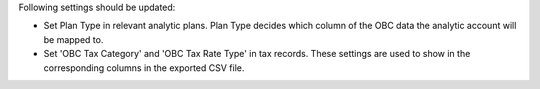Following settings should be updated:

* Set Plan Type in relevant analytic plans. Plan Type decides which column of the OBC
  data the analytic account will be mapped to.
* Set 'OBC Tax Category' and 'OBC Tax Rate Type' in tax records. These settings are
  used to show in the corresponding columns in the exported CSV file.
